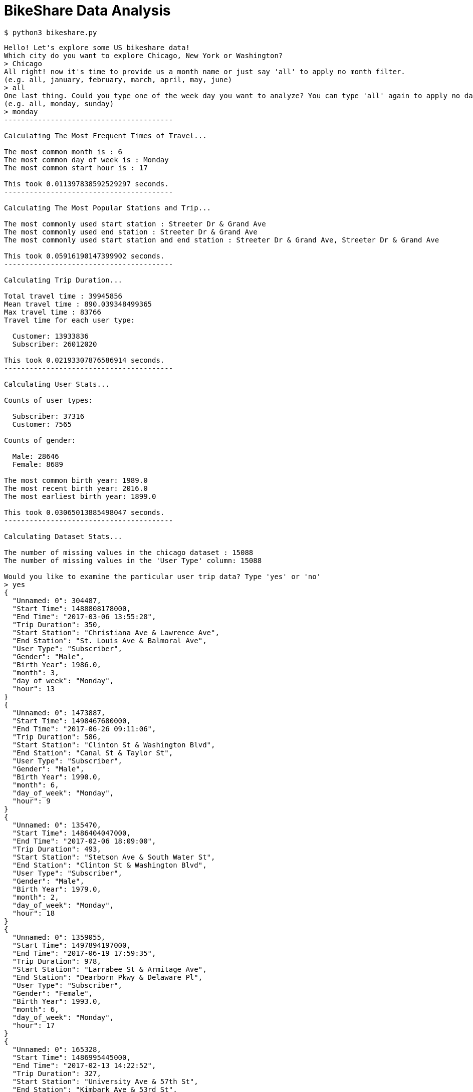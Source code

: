 # BikeShare Data Analysis

----
$ python3 bikeshare.py 
----

----
Hello! Let's explore some US bikeshare data!
Which city do you want to explore Chicago, New York or Washington?
> Chicago
All right! now it's time to provide us a month name or just say 'all' to apply no month filter.
(e.g. all, january, february, march, april, may, june)
> all
One last thing. Could you type one of the week day you want to analyze? You can type 'all' again to apply no day filter.
(e.g. all, monday, sunday)
> monday
----------------------------------------

Calculating The Most Frequent Times of Travel...

The most common month is : 6
The most common day of week is : Monday
The most common start hour is : 17

This took 0.011397838592529297 seconds.
----------------------------------------

Calculating The Most Popular Stations and Trip...

The most commonly used start station : Streeter Dr & Grand Ave
The most commonly used end station : Streeter Dr & Grand Ave
The most commonly used start station and end station : Streeter Dr & Grand Ave, Streeter Dr & Grand Ave

This took 0.05916190147399902 seconds.
----------------------------------------

Calculating Trip Duration...

Total travel time : 39945856
Mean travel time : 890.039348499365
Max travel time : 83766
Travel time for each user type:

  Customer: 13933836
  Subscriber: 26012020

This took 0.02193307876586914 seconds.
----------------------------------------

Calculating User Stats...

Counts of user types:

  Subscriber: 37316
  Customer: 7565

Counts of gender:

  Male: 28646
  Female: 8689

The most common birth year: 1989.0
The most recent birth year: 2016.0
The most earliest birth year: 1899.0

This took 0.03065013885498047 seconds.
----------------------------------------

Calculating Dataset Stats...

The number of missing values in the chicago dataset : 15088
The number of missing values in the 'User Type' column: 15088

Would you like to examine the particular user trip data? Type 'yes' or 'no'
> yes
{
  "Unnamed: 0": 304487,
  "Start Time": 1488808178000,
  "End Time": "2017-03-06 13:55:28",
  "Trip Duration": 350,
  "Start Station": "Christiana Ave & Lawrence Ave",
  "End Station": "St. Louis Ave & Balmoral Ave",
  "User Type": "Subscriber",
  "Gender": "Male",
  "Birth Year": 1986.0,
  "month": 3,
  "day_of_week": "Monday",
  "hour": 13
}
{
  "Unnamed: 0": 1473887,
  "Start Time": 1498467680000,
  "End Time": "2017-06-26 09:11:06",
  "Trip Duration": 586,
  "Start Station": "Clinton St & Washington Blvd",
  "End Station": "Canal St & Taylor St",
  "User Type": "Subscriber",
  "Gender": "Male",
  "Birth Year": 1990.0,
  "month": 6,
  "day_of_week": "Monday",
  "hour": 9
}
{
  "Unnamed: 0": 135470,
  "Start Time": 1486404047000,
  "End Time": "2017-02-06 18:09:00",
  "Trip Duration": 493,
  "Start Station": "Stetson Ave & South Water St",
  "End Station": "Clinton St & Washington Blvd",
  "User Type": "Subscriber",
  "Gender": "Male",
  "Birth Year": 1979.0,
  "month": 2,
  "day_of_week": "Monday",
  "hour": 18
}
{
  "Unnamed: 0": 1359055,
  "Start Time": 1497894197000,
  "End Time": "2017-06-19 17:59:35",
  "Trip Duration": 978,
  "Start Station": "Larrabee St & Armitage Ave",
  "End Station": "Dearborn Pkwy & Delaware Pl",
  "User Type": "Subscriber",
  "Gender": "Female",
  "Birth Year": 1993.0,
  "month": 6,
  "day_of_week": "Monday",
  "hour": 17
}
{
  "Unnamed: 0": 165328,
  "Start Time": 1486995445000,
  "End Time": "2017-02-13 14:22:52",
  "Trip Duration": 327,
  "Start Station": "University Ave & 57th St",
  "End Station": "Kimbark Ave & 53rd St",
  "User Type": "Subscriber",
  "Gender": "Female",
  "Birth Year": 1984.0,
  "month": 2,
  "day_of_week": "Monday",
  "hour": 14
}

Would you like to examine the particular user trip data? Type 'yes' or 'no'
> no

Would you like to restart? Enter yes or no.
no
----
